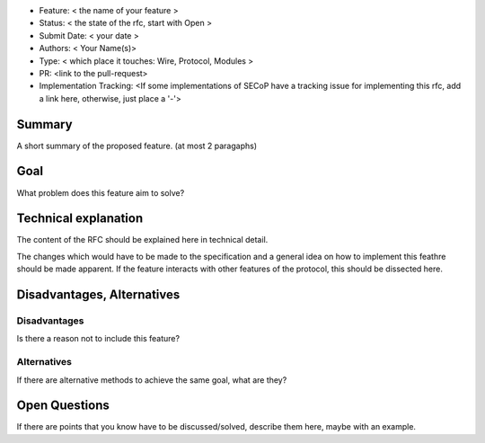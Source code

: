 - Feature: < the name of your feature >
- Status: < the state of the rfc, start with Open >
- Submit Date: < your date >
- Authors: < Your Name(s)>
- Type: < which place it touches: Wire, Protocol, Modules >
- PR: <link to the pull-request>
- Implementation Tracking: <If some implementations of SECoP have a tracking issue for implementing this rfc, add a link here, otherwise, just place a '-'>

Summary
=======

A short summary of the proposed feature. (at most 2 paragaphs)

Goal
====

What problem does this feature aim to solve?


Technical explanation
=====================

The content of the RFC should be explained here in technical detail.

The changes which would have to be made to the specification and a general
idea on how to implement this feathre should be made apparent.
If the feature interacts with other features of the protocol, this should
be dissected here.


Disadvantages, Alternatives
===========================

Disadvantages
-------------

Is there a reason not to include this feature?

Alternatives
------------

If there are alternative methods to achieve the same goal, what are they?


Open Questions
==============

If there are points that you know have to be discussed/solved, describe them
here, maybe with an example.
